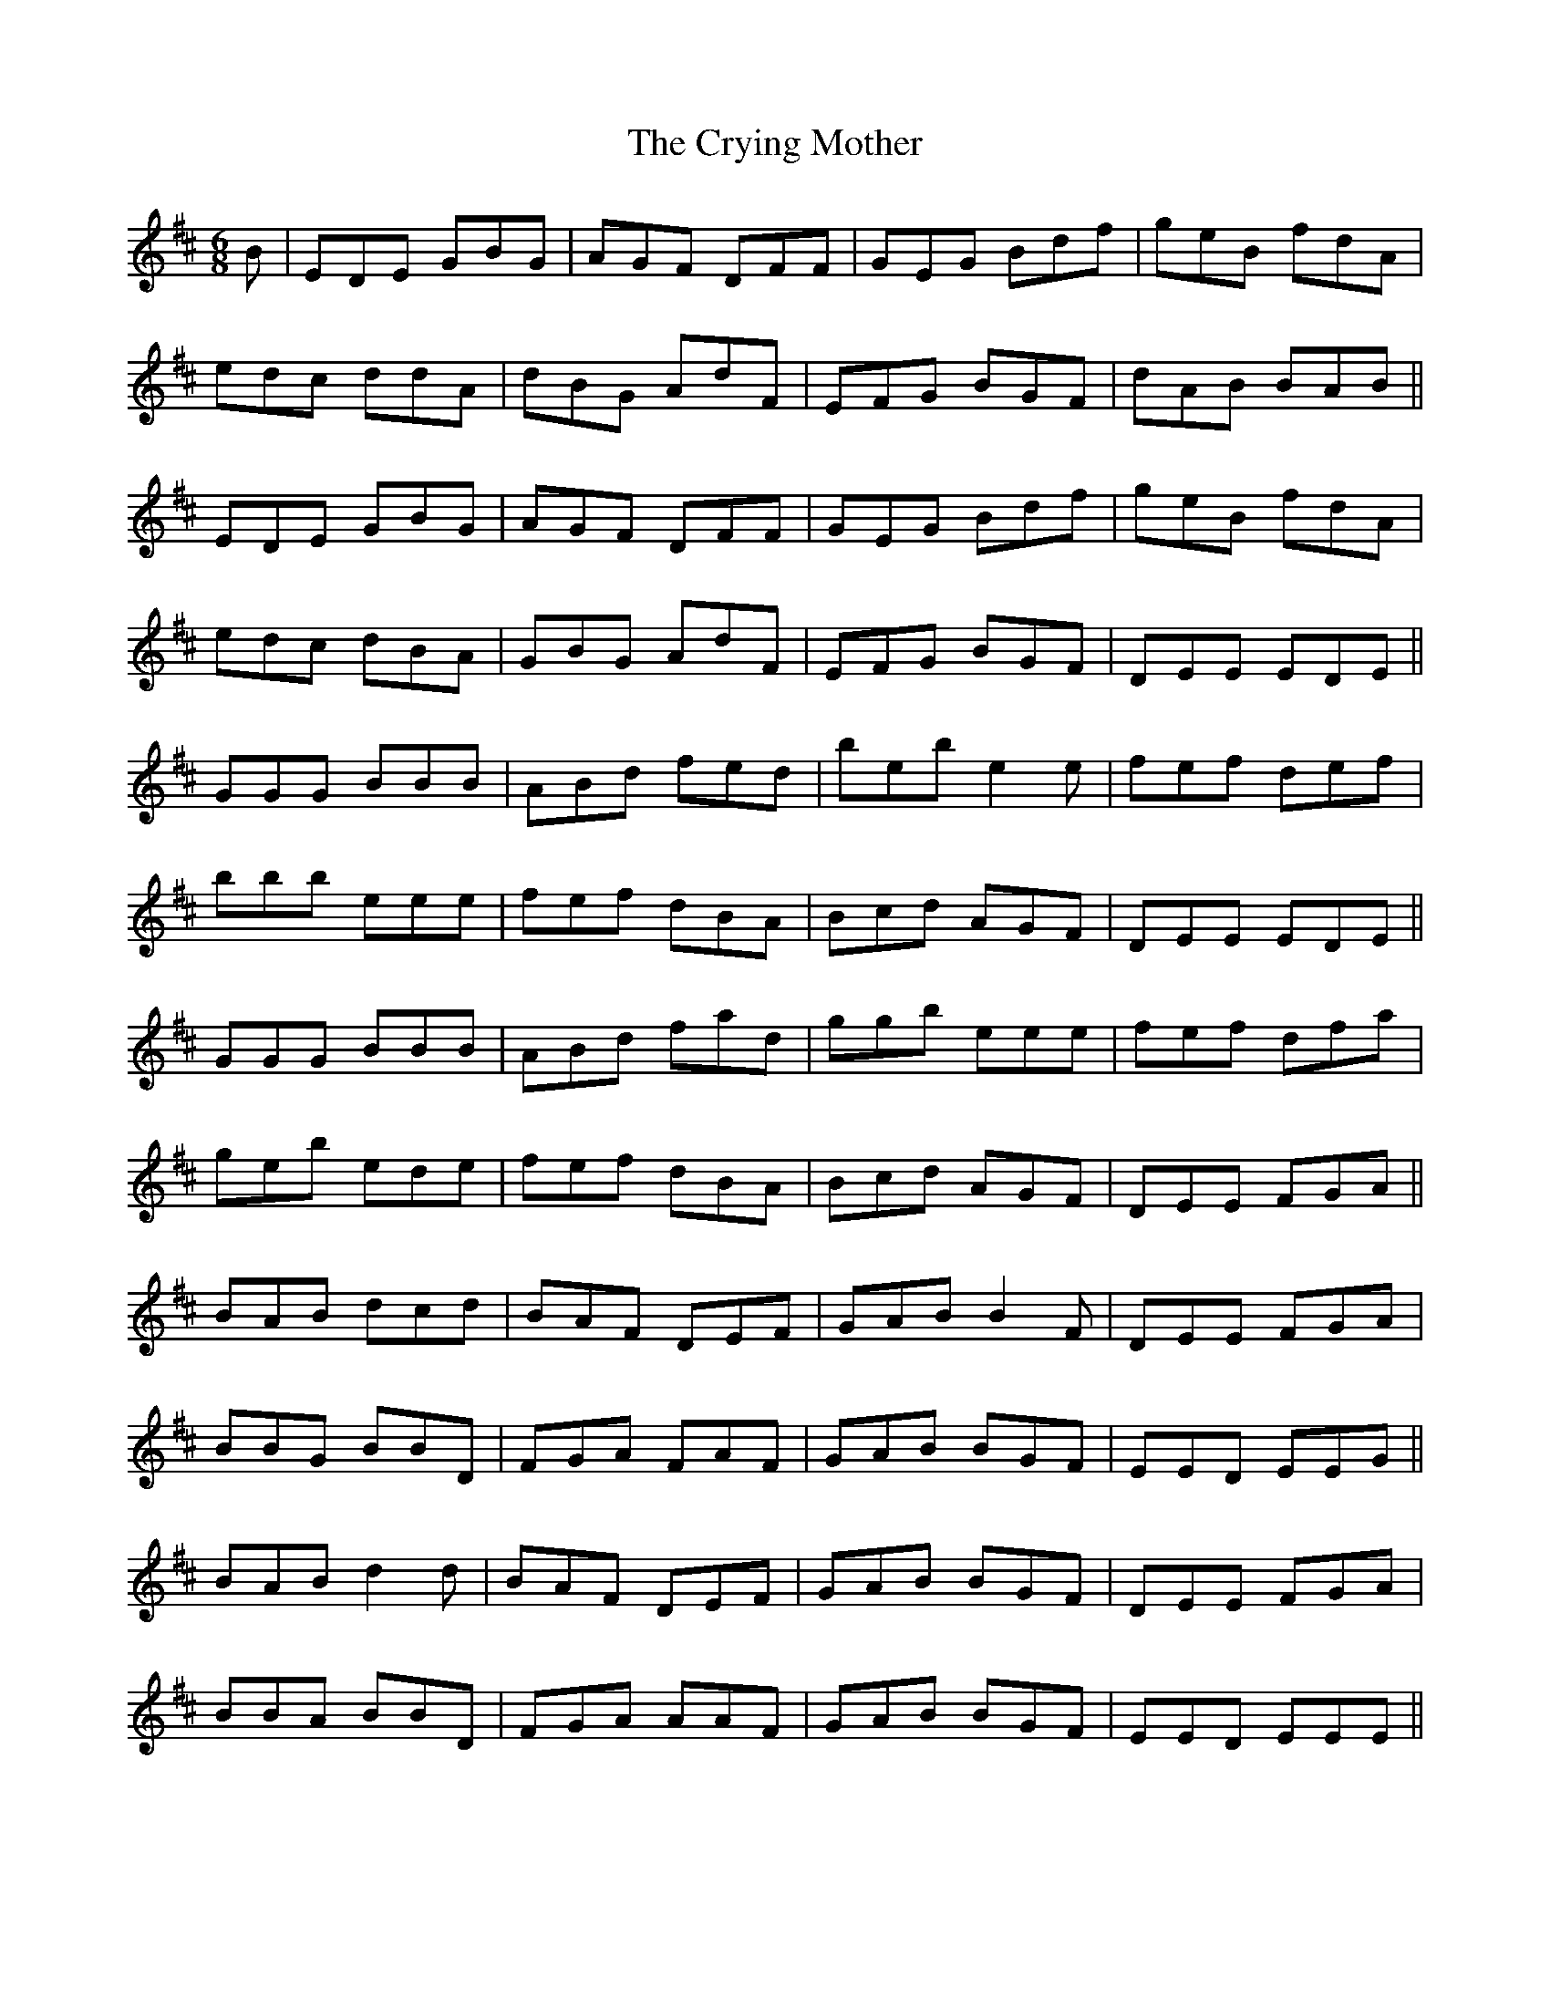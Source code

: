 X: 8737
T: Crying Mother, The
R: jig
M: 6/8
K: Edorian
B|EDE GBG|AGF DFF|GEG Bdf|geB fdA|
edc ddA|dBG AdF|EFG BGF|dAB BAB||
EDE GBG|AGF DFF|GEG Bdf|geB fdA|
edc dBA|GBG AdF|EFG BGF|DEE EDE||
GGG BBB|ABd fed|beb e2 e|fef def|
bbb eee|fef dBA|Bcd AGF|DEE EDE||
GGG BBB|ABd fad|ggb eee|fef dfa|
geb ede|fef dBA|Bcd AGF|DEE FGA||
BAB dcd|BAF DEF|GAB B2 F|DEE FGA|
BBG BBD|FGA FAF|GAB BGF|EED EEG||
BAB d2 d|BAF DEF|GAB BGF|DEE FGA|
BBA BBD|FGA AAF|GAB BGF|EED EEE||


